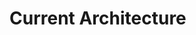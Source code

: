 * Current Architecture
#+BEGIN_SRC dot :file images/architecture.png :exports results
    digraph G
    {
      compound=true;
      rankdir = "LR";

      Git [ fixedsize=true, image="images/git.png", label="Git", labelloc=b, shape=none, height=1.0, width=1.0  ];

      Git -> Comin [dir=back];

      subgraph Host {
      label="Host";
      cluster=true;
      margin=16;
      shape=box;
      shape=box;
      style=rounded;


      Grafana [ fixedsize=true, image="images/grafana.png", label="Grafana", labelloc=b, shape=none, height=1.0, width=1.0 ];
      Prometheus [ fixedsize=true, image="images/prometheus.png", label="Prometheus", labelloc=b, shape=none, height=1.0, width=1.0 ];
      Comin [ fixedsize=true, image="images/nixos.png", label="Comin", labelloc=b, shape=none, height=1.0, width=1.0 ];

      Grafana -> Prometheus [dir=back];
      Comin -> Grafana [style=invis];
      Comin -> Prometheus;

        subgraph K3s {
        label="K3s";
        temp[label="No services currently deployed"];
        };
      };
      temp -> Prometheus [ltail=K3s];
  }
#+END_SRC

#+RESULTS:
[[file:images/architecture.png]]
